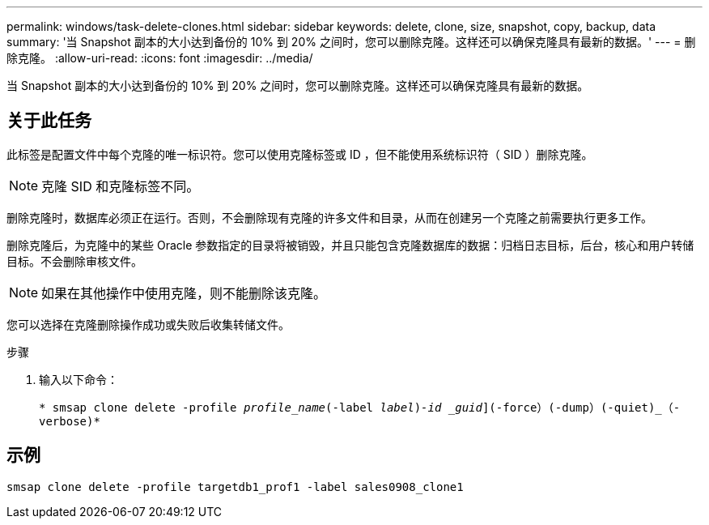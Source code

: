 ---
permalink: windows/task-delete-clones.html 
sidebar: sidebar 
keywords: delete, clone, size, snapshot, copy, backup, data 
summary: '当 Snapshot 副本的大小达到备份的 10% 到 20% 之间时，您可以删除克隆。这样还可以确保克隆具有最新的数据。' 
---
= 删除克隆。
:allow-uri-read: 
:icons: font
:imagesdir: ../media/


[role="lead"]
当 Snapshot 副本的大小达到备份的 10% 到 20% 之间时，您可以删除克隆。这样还可以确保克隆具有最新的数据。



== 关于此任务

此标签是配置文件中每个克隆的唯一标识符。您可以使用克隆标签或 ID ，但不能使用系统标识符（ SID ）删除克隆。


NOTE: 克隆 SID 和克隆标签不同。

删除克隆时，数据库必须正在运行。否则，不会删除现有克隆的许多文件和目录，从而在创建另一个克隆之前需要执行更多工作。

删除克隆后，为克隆中的某些 Oracle 参数指定的目录将被销毁，并且只能包含克隆数据库的数据：归档日志目标，后台，核心和用户转储目标。不会删除审核文件。


NOTE: 如果在其他操作中使用克隆，则不能删除该克隆。

您可以选择在克隆删除操作成功或失败后收集转储文件。

.步骤
. 输入以下命令：
+
`* smsap clone delete -profile _profile_name_(-label _label_)_-id _guid_](-force）(-dump）(-quiet)_（-verbose)*`





== 示例

[listing]
----
smsap clone delete -profile targetdb1_prof1 -label sales0908_clone1
----